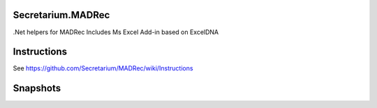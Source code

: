 Secretarium.MADRec
==================

.Net helpers for MADRec Includes Ms Excel Add-in based on ExcelDNA

Instructions
============

See https://github.com/Secretarium/MADRec/wiki/Instructions

Snapshots
=========

.. image:: source/_static/snapshot.png
   :align: center
   :alt: Excel Snapshot